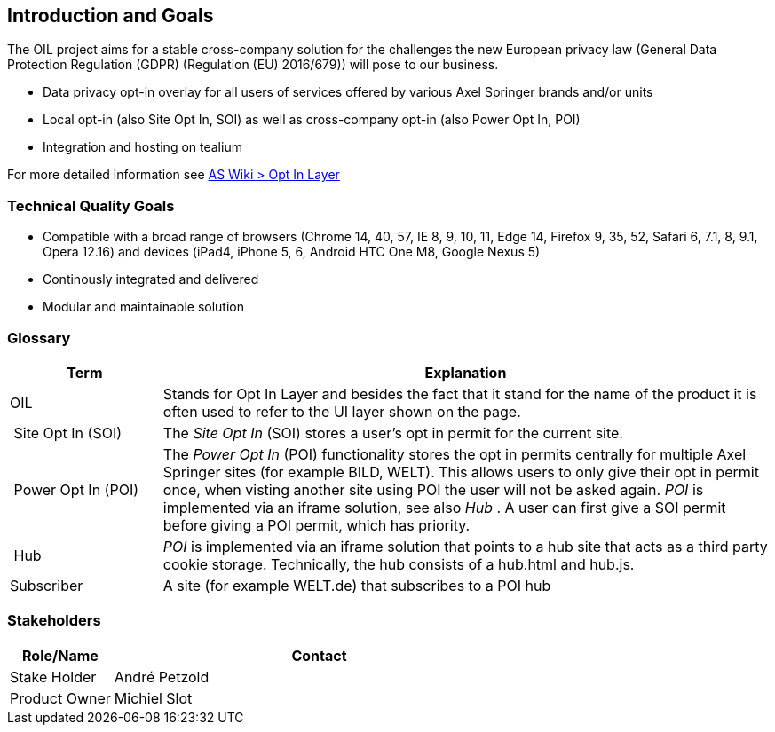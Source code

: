 [[section-introduction-and-goals]]
== Introduction and Goals

The OIL project aims for a stable cross-company solution for the challenges the new European privacy law (General Data Protection Regulation (GDPR) (Regulation (EU) 2016/679)) will pose to our business.

* Data privacy opt-in overlay for all users of services offered by various Axel Springer brands and/or units
* Local opt-in (also Site Opt In, SOI) as well as cross-company opt-in (also Power Opt In, POI)
* Integration and hosting on tealium

For more detailed information see https://as-wiki.axelspringer.de/display/IDEASINNO/Opt+In+Layer[AS Wiki > Opt In Layer]

=== Technical Quality Goals

* Compatible with a broad range of browsers (Chrome 14, 40, 57, IE 8, 9, 10, 11, Edge 14, Firefox 9, 35, 52, Safari 6, 7.1, 8, 9.1, Opera 12.16) and devices (iPad4, iPhone 5, 6, Android HTC One M8, Google Nexus 5)
* Continously integrated and delivered
* Modular and maintainable solution

=== Glossary

[options="header",cols="1,4"]
|===
| Term | Explanation
| OIL | Stands for Opt In Layer and besides the fact that it stand for the name of the product it is often used to refer to the UI layer shown on the page. 
| Site Opt In (SOI) | The __Site Opt In__ (SOI) stores a user's opt in permit for the current site.
| Power Opt In (POI)  | The __Power Opt In__ (POI) functionality stores the opt in permits centrally for multiple Axel Springer sites (for example BILD, WELT). This allows users to only give their opt in permit once, when visting another site using POI the user will not be asked again. __POI__ is implemented via an iframe solution, see also __Hub__ . A user can first give a SOI permit before giving a POI permit, which has priority.
| Hub | __POI__ is implemented via an iframe solution that points to a hub site that acts as a third party cookie storage. Technically, the hub consists of a hub.html and hub.js.
| Subscriber | A site (for example WELT.de) that subscribes to a POI hub
|===

=== Stakeholders

[options="header",cols="1,4"]
|===
|Role/Name|Contact|
Stake Holder | André Petzold |
Product Owner | Michiel Slot
|===
